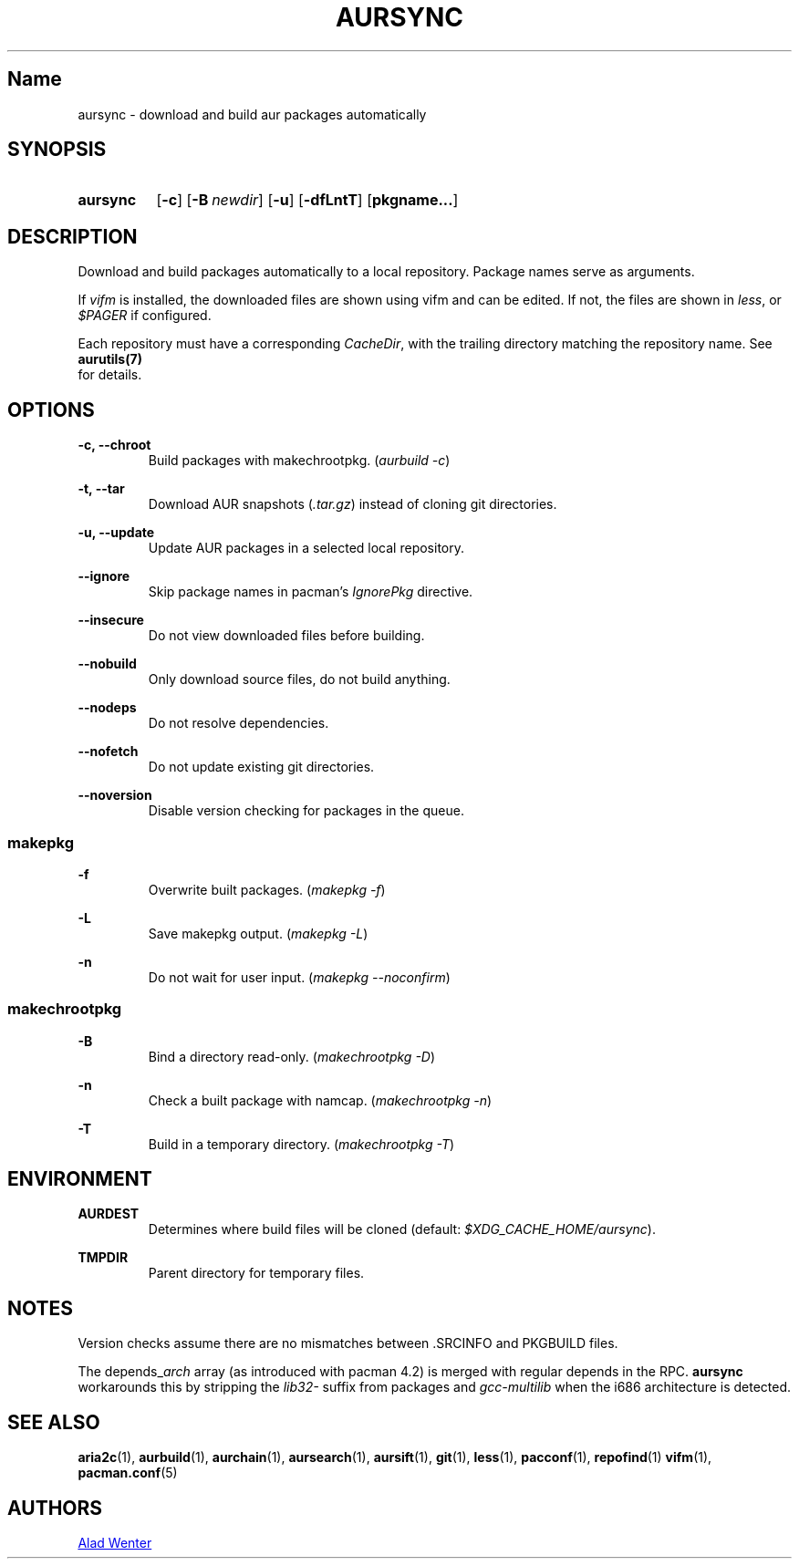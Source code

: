 .TH AURSYNC 1 2016-05-06 AURUTILS
.SH Name
aursync \- download and build aur packages automatically
.
.SH SYNOPSIS
.SY aursync
.OP \-c
.OP \-B newdir
.OP \-u
.OP \-dfLntT
.OP pkgname...
.YS
.
.SH DESCRIPTION
Download and build packages automatically to a local
repository. Package names serve as arguments.
.P
If \fIvifm \fRis installed, the downloaded files are shown using vifm and
can be edited. If not, the files are shown in \fIless\fR, or
\fI$PAGER\fR if configured.
.P
Each repository must have a corresponding \fICacheDir\fR, with the
trailing directory matching the repository name. See \fBaurutils(7)
\fR for details.
.
.SH OPTIONS
.B \-c, --chroot
.RS
Build packages with makechrootpkg. (\fIaurbuild -c\fR)
.RE
.P
.
.B \-t, --tar
.RS
Download AUR snapshots (\fI.tar.gz\fR) instead of cloning git
directories.
.RE
.P
.
.B \-u, --update
.RS
Update AUR packages in a selected local repository.
.RE
.P
.
.B \--ignore
.RS
Skip package names in pacman's \fIIgnorePkg \fRdirective.
.RE
.P
.
.B \--insecure
.RS
Do not view downloaded files before building.
.RE
.P
.
.B \--nobuild
.RS
Only download source files, do not build anything.
.RE
.P
.
.B \--nodeps
.RS
Do not resolve dependencies.
.RE
.P
.
.B \--nofetch
.RS
Do not update existing git directories.
.RE
.P
.
.B \--noversion
.RS
Disable version checking for packages in the queue.
.RE
.P
.
.SS makepkg
.B \-f
.RS
Overwrite built packages. (\fImakepkg -f\fR)
.RE
.P
.
.B \-L
.RS
Save makepkg output. (\fImakepkg -L\fR)
.RE
.P
.
.B \-n
.RS
Do not wait for user input. (\fImakepkg --noconfirm\fR)
.RE
.P
.
.SS makechrootpkg
.B \-B
.RS
Bind a directory read-only. (\fImakechrootpkg -D\fR)
.RE
.P
.
.B \-n
.RS
Check a built package with namcap. (\fImakechrootpkg -n\fR)
.RE
.P
.
.B \-T
.RS
Build in a temporary directory. (\fImakechrootpkg -T\fR)
.RE
.
.SH ENVIRONMENT
.B AURDEST
.RS
Determines where build files will be cloned (default:
\fI$XDG_CACHE_HOME/aursync\fR).
.RE
.P
.B TMPDIR
.RS
Parent directory for temporary files.
.RE
.
.SH NOTES
Version checks assume there are no mismatches between .SRCINFO and
PKGBUILD files.
.P
The depends_\fIarch \fRarray (as introduced with pacman 4.2) is merged
with regular depends in the RPC. \fBaursync \fRworkarounds this by
stripping the \fIlib32- \fRsuffix from packages and \fIgcc-multilib
\fRwhen the i686 architecture is detected.
.
.SH SEE ALSO
.BR aria2c (1),
.BR aurbuild (1),
.BR aurchain (1),
.BR aursearch (1),
.BR aursift (1),
.BR git (1),
.BR less (1),
.BR pacconf (1),
.BR repofind (1)
.BR vifm (1),
.BR pacman.conf (5)
.
.SH AUTHORS
.MT https://github.com/AladW
Alad Wenter
.ME
